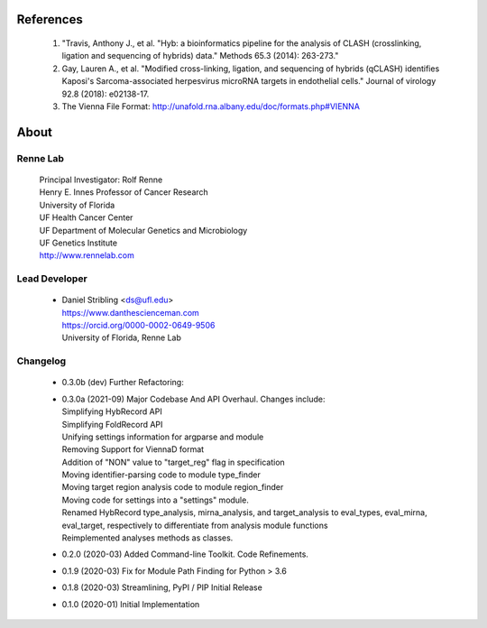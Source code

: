 
References
==========

    #. "Travis, Anthony J., et al. "Hyb: a bioinformatics pipeline for the analysis of CLASH
       (crosslinking, ligation and sequencing of hybrids) data."
       Methods 65.3 (2014): 263-273."
    #. Gay, Lauren A., et al. "Modified cross-linking, ligation, and sequencing of
       hybrids (qCLASH) identifies Kaposi's Sarcoma-associated herpesvirus microRNA
       targets in endothelial cells." Journal of virology 92.8 (2018): e02138-17.
    #. The Vienna File Format: http://unafold.rna.albany.edu/doc/formats.php#VIENNA


About
=====

Renne Lab
---------
    | Principal Investigator: Rolf Renne
    | Henry E. Innes Professor of Cancer Research
    | University of Florida
    | UF Health Cancer Center
    | UF Department of Molecular Genetics and Microbiology
    | UF Genetics Institute
    | http://www.rennelab.com

Lead Developer
--------------
    * | Daniel Stribling <ds@ufl.edu>
      | https://www.danthescienceman.com
      | https://orcid.org/0000-0002-0649-9506 
      | University of Florida, Renne Lab

Changelog
---------

    * | 0.3.0b (dev)     Further Refactoring:
    * | 0.3.0a (2021-09) Major Codebase And API Overhaul. Changes include:
      | Simplifying HybRecord API
      | Simplifying FoldRecord API
      | Unifying settings information for argparse and module
      | Removing Support for ViennaD format
      | Addition of "NON" value to "target_reg" flag in specification
      | Moving identifier-parsing code to module type_finder
      | Moving target region analysis code to module region_finder
      | Moving code for settings into a "settings" module.
      | Renamed HybRecord type_analysis, mirna_analysis, and target_analysis to 
        eval_types, eval_mirna, eval_target, respectively
        to differentiate from analysis module functions
      | Reimplemented analyses methods as classes.
        
    * 0.2.0  (2020-03) Added Command-line Toolkit. Code Refinements.
    * 0.1.9  (2020-03) Fix for Module Path Finding for Python > 3.6
    * 0.1.8  (2020-03) Streamlining, PyPI / PIP Initial Release
    * 0.1.0  (2020-01) Initial Implementation




